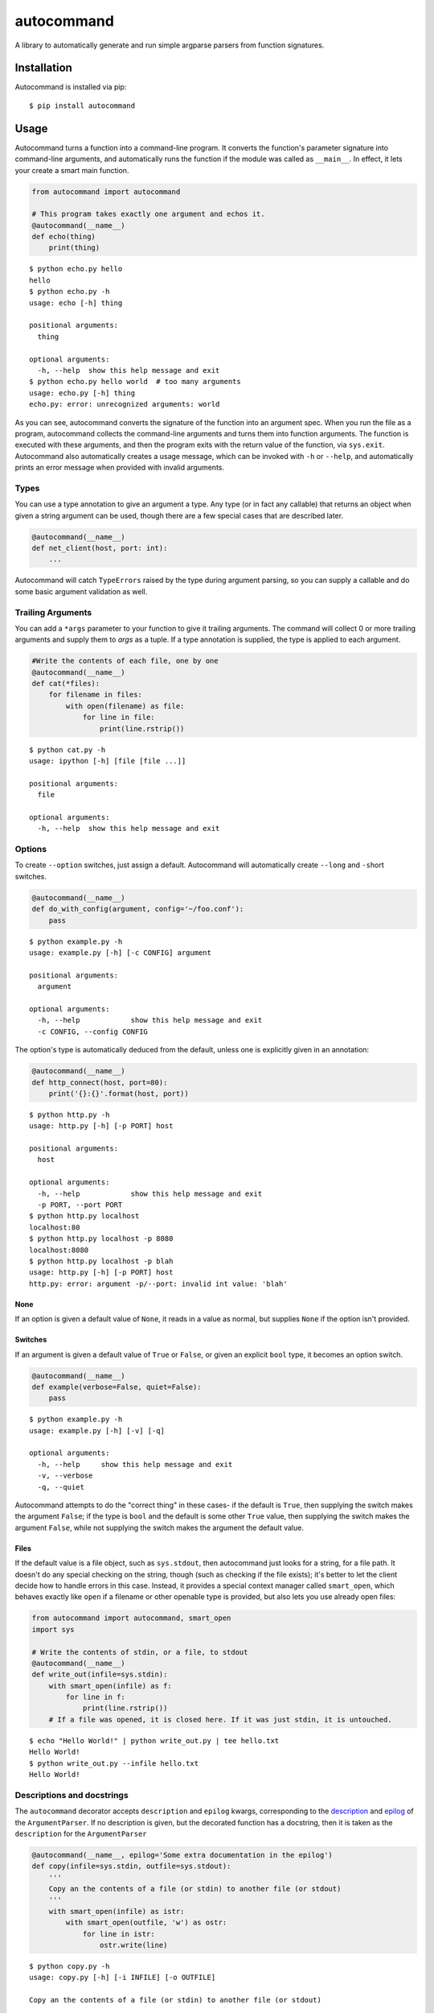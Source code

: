autocommand
===========

A library to automatically generate and run simple argparse parsers from function signatures.

Installation
------------

Autocommand is installed via pip:

::

    $ pip install autocommand

Usage
-----

Autocommand turns a function into a command-line program. It converts the function's parameter signature into command-line arguments, and automatically runs the function if the module was called as ``__main__``. In effect, it lets your create a smart main function.

.. code:: python

    from autocommand import autocommand

    # This program takes exactly one argument and echos it.
    @autocommand(__name__)
    def echo(thing)
        print(thing)

::

    $ python echo.py hello
    hello
    $ python echo.py -h
    usage: echo [-h] thing

    positional arguments:
      thing

    optional arguments:
      -h, --help  show this help message and exit
    $ python echo.py hello world  # too many arguments
    usage: echo.py [-h] thing
    echo.py: error: unrecognized arguments: world

As you can see, autocommand converts the signature of the function into an argument spec. When you run the file as a program, autocommand collects the command-line arguments and turns them into function arguments. The function is executed with these arguments, and then the program exits with the return value of the function, via ``sys.exit``. Autocommand also automatically creates a usage message, which can be invoked with ``-h`` or ``--help``, and automatically prints an error message when provided with invalid arguments.

Types
~~~~~

You can use a type annotation to give an argument a type. Any type (or in fact any callable) that returns an object when given a string argument can be used, though there are a few special cases that are described later.

.. code:: python

    @autocommand(__name__)
    def net_client(host, port: int):
        ...

Autocommand will catch ``TypeErrors`` raised by the type during argument parsing, so you can supply a callable and do some basic argument validation as well.

Trailing Arguments
~~~~~~~~~~~~~~~~~~

You can add a ``*args`` parameter to your function to give it trailing arguments. The command will collect 0 or more trailing arguments and supply them to `args` as a tuple. If a type annotation is supplied, the type is applied to each argument.

.. code:: python

    #Write the contents of each file, one by one
    @autocommand(__name__)
    def cat(*files):
        for filename in files:
            with open(filename) as file:
                for line in file:
                    print(line.rstrip())

::

    $ python cat.py -h
    usage: ipython [-h] [file [file ...]]

    positional arguments:
      file

    optional arguments:
      -h, --help  show this help message and exit

Options
~~~~~~~

To create ``--option`` switches, just assign a default. Autocommand will automatically create ``--long`` and ``-s``\ hort switches.

.. code:: python

    @autocommand(__name__)
    def do_with_config(argument, config='~/foo.conf'):
        pass

::

    $ python example.py -h
    usage: example.py [-h] [-c CONFIG] argument

    positional arguments:
      argument

    optional arguments:
      -h, --help            show this help message and exit
      -c CONFIG, --config CONFIG

The option's type is automatically deduced from the default, unless one is explicitly given in an annotation:

.. code:: python

    @autocommand(__name__)
    def http_connect(host, port=80):
        print('{}:{}'.format(host, port))

::

    $ python http.py -h
    usage: http.py [-h] [-p PORT] host

    positional arguments:
      host

    optional arguments:
      -h, --help            show this help message and exit
      -p PORT, --port PORT
    $ python http.py localhost
    localhost:80
    $ python http.py localhost -p 8080
    localhost:8080
    $ python http.py localhost -p blah
    usage: http.py [-h] [-p PORT] host
    http.py: error: argument -p/--port: invalid int value: 'blah'

None
````

If an option is given a default value of ``None``, it reads in a value as normal, but supplies ``None`` if the option isn't provided.

Switches
````````

If an argument is given a default value of ``True`` or ``False``, or
given an explicit ``bool`` type, it becomes an option switch.

.. code:: python

    @autocommand(__name__)
    def example(verbose=False, quiet=False):
        pass

::

    $ python example.py -h
    usage: example.py [-h] [-v] [-q]

    optional arguments:
      -h, --help     show this help message and exit
      -v, --verbose
      -q, --quiet

Autocommand attempts to do the "correct thing" in these cases- if the default is ``True``, then supplying the switch makes the argument ``False``; if the type is ``bool`` and the default is some other ``True`` value, then supplying the switch makes the argument ``False``, while not supplying the switch makes the argument the default value.

Files
`````

If the default value is a file object, such as ``sys.stdout``, then autocommand just looks for a string, for a file path. It doesn't do any special checking on the string, though (such as checking if the file exists); it's better to let the client decide how to handle errors in this case. Instead, it provides a special context manager called ``smart_open``, which behaves exactly like ``open`` if a filename or other openable type is provided, but also lets you use already open files:

.. code:: python

    from autocommand import autocommand, smart_open
    import sys

    # Write the contents of stdin, or a file, to stdout
    @autocommand(__name__)
    def write_out(infile=sys.stdin):
        with smart_open(infile) as f:
            for line in f:
                print(line.rstrip())
        # If a file was opened, it is closed here. If it was just stdin, it is untouched.

::

    $ echo "Hello World!" | python write_out.py | tee hello.txt
    Hello World!
    $ python write_out.py --infile hello.txt
    Hello World!

Descriptions and docstrings
~~~~~~~~~~~~~~~~~~~~~~~~~~~

The ``autocommand`` decorator accepts ``description`` and ``epilog`` kwargs, corresponding to the `description <https://docs.python.org/3/library/argparse.html#description>`_ and `epilog <https://docs.python.org/3/library/argparse.html#epilog>`_ of the ``ArgumentParser``. If no description is given, but the decorated function has a docstring, then it is taken as the ``description`` for the ``ArgumentParser``

.. code:: python

    @autocommand(__name__, epilog='Some extra documentation in the epilog')
    def copy(infile=sys.stdin, outfile=sys.stdout):
        '''
        Copy an the contents of a file (or stdin) to another file (or stdout)
        '''
        with smart_open(infile) as istr:
            with smart_open(outfile, 'w') as ostr:
                for line in istr:
                    ostr.write(line)

::

    $ python copy.py -h
    usage: copy.py [-h] [-i INFILE] [-o OUTFILE]

    Copy an the contents of a file (or stdin) to another file (or stdout)

    optional arguments:
      -h, --help            show this help message and exit
      -i INFILE, --infile INFILE
      -o OUTFILE, --outfile OUTFILE

    Some extra documentation in the epilog
    $ echo "Hello World" | python copy.py --outfile hello.txt
    $ python copy.py --infile hello.txt --outfile hello2.txt
    $ python copy.py --infile hello2.txt
    Hello World

Parameter descriptions
~~~~~~~~~~~~~~~~~~~~~~

You can also attach description text to individual parameters in the annotation. To attach both a type and a description, supply them both in any order in a tuple

.. code:: python

    @autocommand(__name__)
    def copy_net(
        infile: 'The name of the file to send',
        host: 'The host to send the file to',
        port: (int, 'The port to connect to')):

        '''
        Copy a file over raw TCP to a remote destination.
        '''
        # Left as an exercise to the reader

Decorators and wrappers
~~~~~~~~~~~~~~~~~~~~~~~

Autocommand automatically follows wrapper chains created by ``@functools.wraps``. This means that you can apply other wrapping decorators to your main function, and autocommand will still correctly detect the signature.

.. code:: python

    from functools import wraps
    from autocommand import autocommand

    def print_yielded(func):
        '''
        Convert a generator into a function that prints all yielded elements
        '''
        @wraps(func)
        def wrapper(*args, **kwargs):
            for thing in func(*args, **kwargs):
                print(thing)
        return wrapper

    @autocommand(__name__,
        description= 'Print all the values from START to STOP, inclusive, in steps of STEP',
        epilog=      'STOP and STEP default to 1')
    @print_yielded
    def seq(stop, start=1, step=1):
        for i in range(start, stop + 1, step):
            yield i

::

    $ seq.py -h
    usage: seq.py [-h] [-s START] [-S STEP] stop

    Print all the values from START to STOP, inclusive, in steps of STEP

    positional arguments:
      stop

    optional arguments:
      -h, --help            show this help message and exit
      -s START, --start START
      -S STEP, --step STEP

    STOP and STEP default to 1

Even though autocommand is being applied to the ``wrapper`` returned by ``print_yielded``, it still retreives the signature of the underlying ``seq`` function to create the argument parsing.

Testing and Library use
-----------------------

The decorated function is only called and exited from if the first argument to ``autocommand`` is ``'__main__'`` or ``True``. If it is neither of these values, or no argument is given, then a new main function is created by the decorator. This function has the signature ``main(*argv)``, and is intended to be called with arguments as if via ``main(*sys.argv)``. Note that this includes the program name, ``argv[0]``. The function has the attributes ``parser`` and ``main``, which are the generated ``ArgumentParser`` and the original main function that was decorated. This is to facilitate testing and library use of your main. Calling the function triggers a ``parse_args()`` with the supplied arguments, and returns the result of the main function. Note that, while it returns instead of calling ``sys.exit``, the ``parse_args()`` function will raise a ``SystemExit`` in the event of a parsing error or ``-h/--help`` argument.

.. code:: python

    @autocommand()
    def test_prog(arg1, arg2: int, quiet=False, verbose=False):
        if not quiet:
            print(arg1, arg2)
            if verbose:
                print("LOUD NOISES")

        return 0

    # Note that argv[0] must be included.
    print(test_prog('test', '-v', 'hello', '80'))

::

    $ python test_prog.py
    hello 80
    LOUD NOISES
    0

Features, notes, and limitations
--------------------------------

- ``--options`` are given single character ``-s``\ hort options as well, if possible. Each capitalization of the first letter in the parameter name is tried. If any parameters have only a single letter name, they aren't given ``--long`` versions.
- ``autocommand`` supports a few other kwargs:

  - If a ``parser`` is given, that parser object is used instead of one being generated on from the function signature. This allows you to use a more elaborate parser, with features that aren't supported by the automation system in ``autocommand``.
  - If ``add_nos`` is set to True, then for each boolean ``--switch`` in the parameter list, a ``--no-switch`` is added, to cancel it out.

- There are a few possible exceptions that ``autocommand`` can raise. All of them derive from ``autocommand.AutocommandError``, which is a ``TypeError``.

  - If an invalid annotation is given (that is, it isn't a ``type``, ``str``, ``(type, str)``, or ``(str, type)``, an ``AnnotationError`` is raised
  - If the function has a ``**kwargs`` parameter, a ``KWargError`` is raised.
  - If, somehow, the function has a positional-only parameter, a ``PositionalArgError`` is raised. This means that the argument doesn't have a name, which is currently not possible with a plain ``def`` or ``lambda``, though many built-in functions have this kind of parameter.

- There are a few argparse features that are not supported by autocommand.

  - It isn't possible to have an optional positional argument (as opposed to a ``--option``). POSIX thinks this is bad form anyway.
  - It isn't possible to have mutually exclusive arguments or options
  - It isn't possible to have subcommands or subparsers, though I'm working on a few solutions involving classes or nested function definitions to allow this.

Development
-----------

Autocommand cannot be important from the project root; this is to enforce separation of concerns and prevent accidental importing of `setup.py` or tests. To develop, install the project in editable mode:

::

    $ python setup.py develop

This will create a link to the source files in the deployment directory, so that any source changes are reflected when it is imported.

